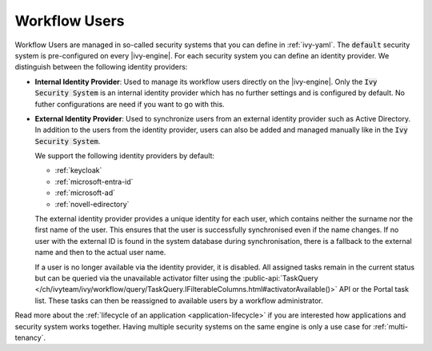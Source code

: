.. _configuration-security-system:

Workflow Users
==============

Workflow Users are managed in so-called security systems that you can define in
:ref:`ivy-yaml`. The :code:`default` security system is pre-configured on every
|ivy-engine|. For each security system you can define an identity provider. We
distinguish between the following identity providers:

* **Internal Identity Provider**:
  Used to manage its workflow users directly on the |ivy-engine|. Only the
  :code:`Ivy Security System` is an internal identity provider which has no
  further settings and is configured by default. No futher configurations are need
  if you want to go with this.

* **External Identity Provider**:
  Used to synchronize users from an external identity provider such as Active
  Directory. In addition to the users from the identity provider, users can also
  be added and managed manually like in the :code:`Ivy Security System`.

  We support the following identity providers by default:

  - :ref:`keycloak`
  - :ref:`microsoft-entra-id`
  - :ref:`microsoft-ad`
  - :ref:`novell-edirectory`

  The external identity provider provides a unique identity for each user, which
  contains neither the surname nor the first name of the user. This ensures that
  the user is successfully synchronised even if the name changes. If no user
  with the external ID is found in the system database during synchronisation,
  there is a fallback to the external name and then to the actual user name.

  If a user is no longer available via the identity provider, it is
  disabled. All assigned tasks remain in the current status but can be queried
  via the unavailable activator filter using the :public-api:`TaskQuery </ch/ivyteam/ivy/workflow/query/TaskQuery.IFilterableColumns.html#activatorAvailable()>` 
  API or the Portal task list. These tasks can then be reassigned to available users by 
  a workflow administrator.

Read more about the :ref:`lifecycle of an application <application-lifecycle>`
if you are interested how applications and security system works together. 
Having multiple security systems on the same engine is only a use case for
:ref:`multi-tenancy`.
